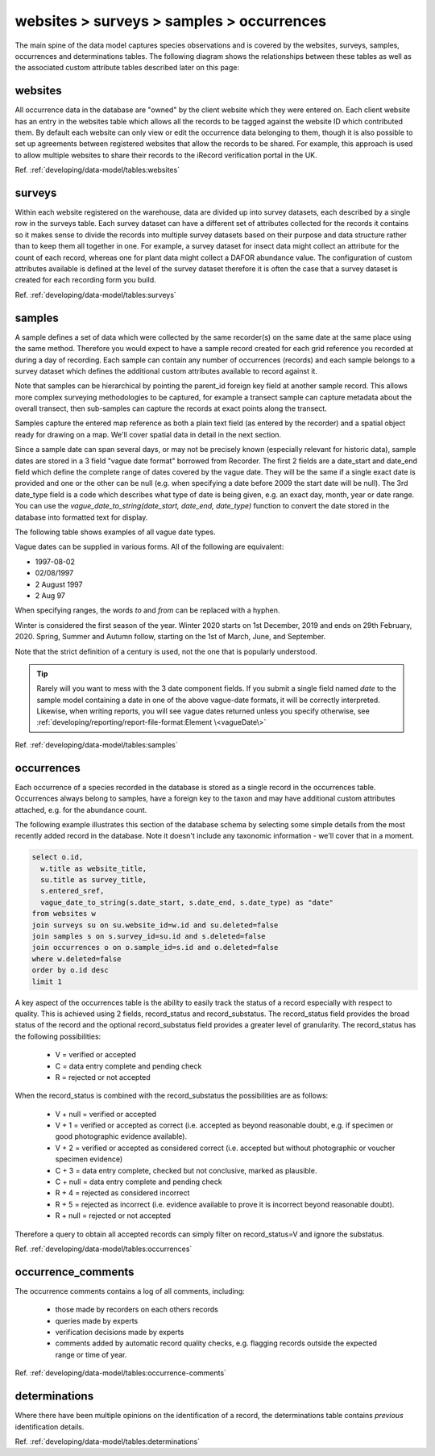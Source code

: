 websites > surveys > samples > occurrences
==========================================

The main spine of the data model captures species observations and is covered by the
websites, surveys, samples, occurrences and determinations tables. The following diagram
shows the relationships between these tables as well as the associated custom attribute
tables described later on this page:

.. image:: ../../images/diagrams/indicia-species-observations-erd.png
  :alt: Entity Relationship Diagram for the species observations module of the database.
  :width: 100%

websites
--------

All occurrence data in the database are "owned" by the client website which they were
entered on. Each client website has an entry in the websites table which allows all the
records to be  tagged against the website ID which contributed them. By default each
website can only view or edit the occurrence data belonging to them, though it is also
possible to set up agreements between registered websites that allow the records to be
shared. For example,  this approach is used to allow multiple websites to share their
records to the iRecord verification portal in the UK. 

Ref. :ref:`developing/data-model/tables:websites`

surveys
-------

Within each website registered on the warehouse, data are divided up into survey datasets,
each described by a single row in the surveys table. Each survey dataset can have a
different set of attributes collected for the records it contains so it makes sense to
divide the records into multiple survey datasets based on their purpose and data structure
rather than to keep them all together in one. For example, a survey dataset for insect
data might collect an attribute for the count of each record, whereas one for plant
data might collect a DAFOR abundance value. The configuration of custom attributes
available is defined at the level of the survey dataset therefore it is often the case that
a survey dataset is created for each recording form you build. 

Ref. :ref:`developing/data-model/tables:surveys`

samples
-------

A sample defines a set of data which were collected by the same recorder(s) on the same
date at the same place using the same method. Therefore you would expect to have a sample
record created for each grid reference you recorded at during a day of recording. Each
sample can contain any number of occurrences (records) and each sample belongs to a
survey dataset which defines the additional custom attributes available to record against
it.

Note that samples can be hierarchical by pointing the parent_id foreign key field at
another sample record. This allows more complex surveying methodologies to be captured,
for example a transect sample can capture metadata about the overall transect, then
sub-samples can capture the records at exact points along the transect.

Samples capture the entered map reference as both a plain text field (as entered by the
recorder) and a spatial object ready for drawing on a map. We'll cover spatial data in
detail in the next section.

Since a sample date can span several days, or may not be precisely known (especially
relevant for historic data), sample dates are stored in a 3 field "vague date format"
borrowed from Recorder. The first 2 fields are a date_start and date_end field which
define the complete range of dates covered by the vague date. They will be the same if
a single exact date is provided and one or the other can be null (e.g. when specifying
a date before 2009 the start date will be null). The 3rd date_type field is a code which
describes what type of date is being given, e.g. an exact day, month, year or date range.
You can use the `vague_date_to_string(date_start, date_end, date_type)` function to
convert the date stored in the database into formatted text for display.

The following table shows examples of all vague date types.

.. csv-table::
    :file: ./csv/date_type.csv
    :widths: 25 25 15 15 10
    :header-rows: 1
    :class: sticky-column condensed 

Vague dates can be supplied in various forms. All of the following are equivalent:

* 1997-08-02
* 02/08/1997
* 2 August 1997
* 2 Aug 97

When specifying ranges, the words `to` and `from` can be replaced with a hyphen.

Winter is considered the first season of the year. Winter 2020 starts on
1st December, 2019 and ends on 29th February, 2020. Spring, Summer and Autumn 
follow, starting on the 1st of March, June, and September.

Note that the strict definition of a century is used, not the one that is 
popularly understood. 

.. tip::

  Rarely will you want to mess with the 3 date component fields. If you submit
  a single field named `date` to the sample model containing a date in one of
  the above vague-date formats, it will be correctly interpreted. Likewise, when 
  writing reports, you will see vague dates returned unless you specify 
  otherwise, see :ref:`developing/reporting/report-file-format:Element \<vagueDate\>`

Ref. :ref:`developing/data-model/tables:samples`

occurrences
-----------

Each occurrence of a species recorded in the database is stored as a single record in the
occurrences table. Occurrences always belong to samples, have a foreign key to the taxon
and may have additional custom attributes attached, e.g. for the abundance count.

The following example illustrates this section of the database schema by selecting some
simple details from the most recently added record in the database. Note it doesn't include
any taxonomic information - we'll cover that in a moment.

.. code-block:: sql

  select o.id,
    w.title as website_title,
    su.title as survey_title,
    s.entered_sref,
    vague_date_to_string(s.date_start, s.date_end, s.date_type) as "date"
  from websites w
  join surveys su on su.website_id=w.id and su.deleted=false
  join samples s on s.survey_id=su.id and s.deleted=false
  join occurrences o on o.sample_id=s.id and o.deleted=false
  where w.deleted=false
  order by o.id desc
  limit 1

A key aspect of the occurrences table is the ability to easily track the status of a
record especially with respect to quality. This is achieved using 2 fields, record_status
and record_substatus. The record_status field provides the broad status of the record and
the optional record_substatus field provides a greater level of granularity. The
record_status has the following possibilities:

  * V = verified or accepted
  * C = data entry complete and pending check
  * R = rejected or not accepted

When the record_status is combined with the record_substatus the possibilities are as
follows:

  * V + null = verified or accepted
  * V + 1 = verified or accepted as correct (i.e. accepted as beyond reasonable doubt, e.g.
    if specimen or good photographic evidence available).
  * V + 2 = verified or accepted as considered correct (i.e. accepted but without
    photographic or voucher specimen evidence)
  * C + 3 = data entry complete, checked but not conclusive, marked as plausible.
  * C + null = data entry complete and pending check
  * R + 4 = rejected as considered incorrect
  * R + 5 = rejected as incorrect (i.e. evidence available to prove it is incorrect beyond
    reasonable doubt).
  * R + null = rejected or not accepted

Therefore a query to obtain all accepted records can simply filter on record_status=V and
ignore the substatus.

Ref. :ref:`developing/data-model/tables:occurrences`

occurrence_comments
-------------------

The occurrence comments contains a log of all comments, including:

  * those made by recorders on each others records
  * queries made by experts
  * verification decisions made by experts
  * comments added by automatic record quality checks, e.g. flagging records outside the
    expected range or time of year.

Ref. :ref:`developing/data-model/tables:occurrence-comments`

determinations
--------------

Where there have been multiple opinions on the identification of a record, the
determinations table contains *previous* identification details.

Ref. :ref:`developing/data-model/tables:determinations`

